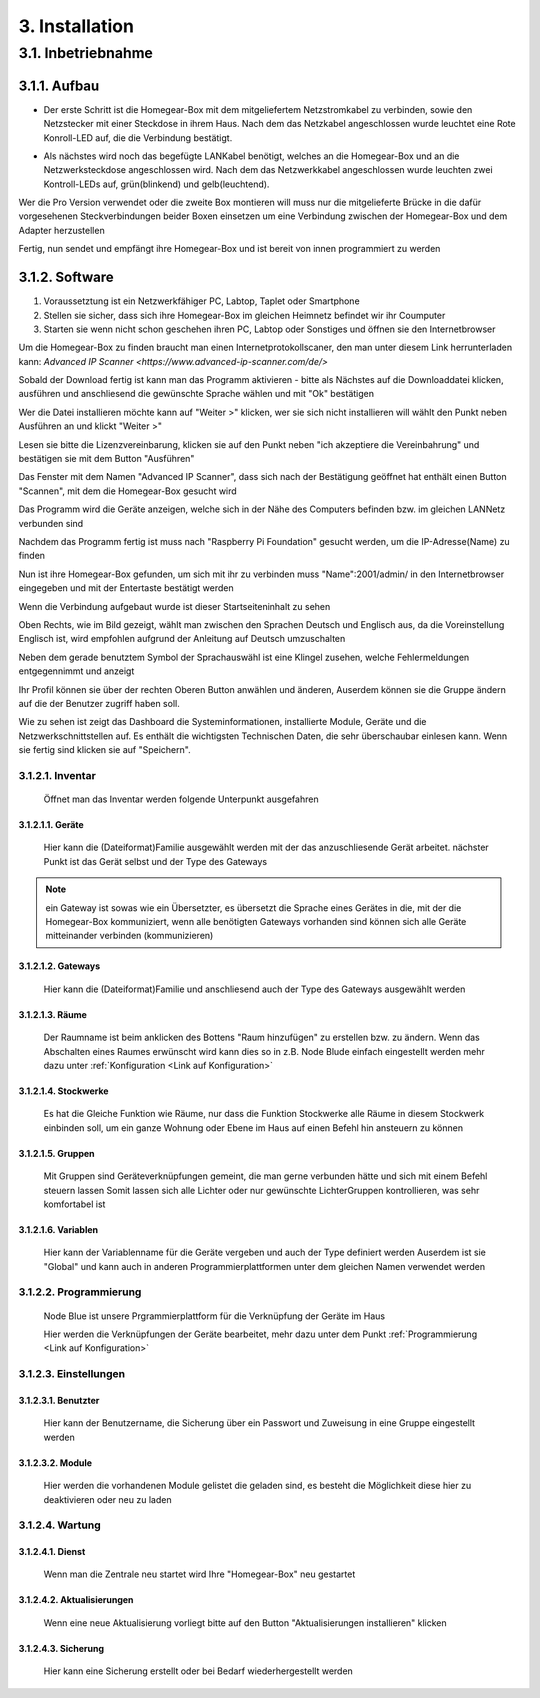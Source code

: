 3. Installation
***************

3.1. Inbetriebnahme
===================

3.1.1. Aufbau
-------------

.. Tipp:: ``Bevor sie starten, überprüfen sie bitte ob alle mitgelieferten Gegenstände in gutem Zustand sind.
 Diese sind unter dem Verzeichnis "Source/einleitung/Mitgeliefert" aufgelistet.
 Sollten sie nicht im Guten Zustand oder nicht vollständig sein Senden sie sie bitte an uns zurück.``

- Der erste Schritt ist die Homegear-Box mit dem mitgeliefertem Netzstromkabel zu verbinden, sowie den Netzstecker mit einer Steckdose in ihrem Haus.
  Nach dem das Netzkabel angeschlossen wurde leuchtet eine Rote Konroll-LED auf, die die Verbindung bestätigt.

.. Achtung:: Wenn sie den Netzstecker ausstecken, um die Homegear-Box ausschalten, warten sie mindestens 5 Sekunden bevor sie sie wieder einstecken    

- Als nächstes wird noch das begefügte LANKabel benötigt, welches an die Homegear-Box und an die Netzwerksteckdose angeschlossen wird.
  Nach dem das Netzwerkkabel angeschlossen wurde leuchten zwei Kontroll-LEDs auf, grün(blinkend) und gelb(leuchtend). 

Wer die Pro Version verwendet oder die zweite Box montieren will muss nur die mitgelieferte Brücke in die dafür vorgesehenen Steckverbindungen beider Boxen einsetzen um eine Verbindung zwischen der Homegear-Box und dem Adapter herzustellen

Fertig, nun sendet und empfängt ihre Homegear-Box und ist bereit von innen programmiert zu werden



3.1.2. Software
---------------------

1. Voraussetztung ist ein Netzwerkfähiger PC, Labtop, Taplet oder Smartphone

2. Stellen sie sicher, dass sich ihre Homegear-Box im gleichen Heimnetz befindet wir ihr Coumputer

3. Starten sie wenn nicht schon geschehen ihren PC, Labtop oder Sonstiges und öffnen sie den Internetbrowser   

Um die Homegear-Box zu finden braucht man einen Internetprotokollscaner, den man unter diesem Link herrunterladen kann:
`Advanced IP Scanner <https://www.advanced-ip-scanner.com/de/>`

Sobald der Download fertig ist kann man das Programm aktivieren - bitte als Nächstes auf die Downloaddatei klicken, ausführen und 
anschliesend die gewünschte Sprache wählen und mit "Ok" bestätigen 

Wer die Datei installieren möchte kann auf "Weiter >" klicken, wer sie sich nicht installieren will wählt den Punkt neben Ausführen an und klickt "Weiter >"

Lesen sie bitte die Lizenzvereinbarung, klicken sie auf den Punkt neben "ich akzeptiere die Vereinbahrung" und bestätigen sie mit dem Button "Ausführen"

Das Fenster mit dem Namen "Advanced IP Scanner", dass sich nach der Bestätigung geöffnet hat enthält einen Button "Scannen", mit dem die Homegear-Box gesucht wird 

Das Programm wird die Geräte anzeigen, welche sich in der Nähe des Computers befinden bzw. im gleichen LANNetz verbunden sind

Nachdem das Programm fertig ist muss nach "Raspberry Pi Foundation" gesucht werden, um die IP-Adresse(Name) zu finden

.. Achtung:: In der Spalte wird jetzt der "Name" angezeigt, der aus einer **Reihe von Zahlen besteht**, diesen **Bitte in irgend einer Form speichern** 

Nun ist ihre Homegear-Box gefunden, um sich mit ihr zu verbinden muss "Name":2001/admin/ in den Internetbrowser eingegeben und mit der 
Entertaste bestätigt werden  

Wenn die Verbindung aufgebaut wurde ist dieser Startseiteninhalt zu sehen

.. image:: Startseite.png

.. Anmeldung:: Hier dürfen sie sich einen Anmeldenamen/Benutzernamen ausdenken und ein Passwort überlegen, welches sie auch unbedingt in irgendeiner Form speichern sollten. Es spielt keine Rolle wie klein oder groß ihr Benutzername bzw. Passwort ist, dieser wird allein von Eingabespeicher begrenzt. Bitte geben sie dann anschliesend ihren Benutzernamen und ihr Passwort ein, bestätigen sie ihr Passwort und klicken sie auf "Anmelden".

.. image:: Dashboard.png

Oben Rechts, wie im Bild gezeigt, wählt man zwischen den Sprachen Deutsch und Englisch aus, da die Voreinstellung Englisch ist, wird empfohlen aufgrund der Anleitung auf Deutsch umzuschalten

.. image:: Sprache.png

Neben dem gerade benutztem Symbol der Sprachauswähl ist eine Klingel zusehen, welche Fehlermeldungen entgegennimmt und anzeigt  

Ihr Profil können sie über der rechten Oberen Button anwählen und änderen, 
Auserdem können sie die Gruppe ändern auf die der Benutzer zugriff haben soll.  

.. image:: Profil.png

Wie zu sehen ist zeigt das Dashboard die Systeminformationen, installierte Module, Geräte und die Netzwerkschnittstellen auf.
Es enthält die wichtigsten Technischen Daten, die sehr überschaubar einlesen kann.
Wenn sie fertig sind klicken sie auf "Speichern".



3.1.2.1. Inventar
^^^^^^^^^^^^^^^^^^^^^^

	Öffnet man das Inventar werden folgende Unterpunkt ausgefahren

.. image:: Geräte.png

3.1.2.1.1. Geräte
"""""""""""""""""""""""""

		Hier kann die (Dateiformat)Familie ausgewählt werden mit der das anzuschliesende Gerät arbeitet.
		nächster Punkt ist das Gerät selbst und der Type des Gateways 

.. note :: ein Gateway ist sowas wie ein Übersetzter, es übersetzt die Sprache eines Gerätes in die, mit der die Homegear-Box kommuniziert, wenn alle benötigten Gateways vorhanden sind können sich alle Geräte mitteinander verbinden (kommunizieren)


3.1.2.1.2. Gateways
"""""""""""""""""""""""""""

		Hier kann die (Dateiformat)Familie und anschliesend auch der Type des Gateways ausgewählt werden


3.1.2.1.3. Räume
""""""""""""""""""""""""

		Der Raumname ist beim anklicken des Bottens "Raum hinzufügen" zu erstellen bzw. zu ändern.
		Wenn das Abschalten eines Raumes erwünscht wird kann dies so in z.B. Node Blude einfach eingestellt werden 
		mehr dazu unter :ref:`Konfiguration <Link auf Konfiguration>`   


3.1.2.1.4. Stockwerke
"""""""""""""""""""""""""""""

		Es hat die Gleiche Funktion wie Räume, nur dass die Funktion Stockwerke alle Räume in diesem Stockwerk einbinden soll,
		um ein ganze Wohnung oder Ebene im Haus auf einen Befehl hin ansteuern zu können 


3.1.2.1.5. Gruppen
""""""""""""""""""""""""""

		Mit Gruppen sind Geräteverknüpfungen gemeint, die man gerne verbunden hätte und sich mit einem Befehl steuern lassen 
		Somit lassen sich alle Lichter oder nur gewünschte LichterGruppen kontrollieren, was sehr komfortabel ist   


3.1.2.1.6. Variablen
""""""""""""""""""""""""""""

		Hier kann der Variablenname für die Geräte vergeben und auch der Type definiert werden
		Auserdem ist sie "Global" und kann auch in anderen Programmierplattformen unter dem gleichen Namen verwendet werden 

.. Tipp:: Es ist wichtig sich Räume Stockwerke oder Gruppen anzulegen um einen Überblick für alle angeschlossenen Systeme zu haben 

.. Anmerkung:: Die (Dateiformat)Familie oder Protokollfamilie ist auf jedem Gerät vermerkt




3.1.2.2. Programmierung
^^^^^^^^^^^^^^^^^^^^^^^^^^^

	Node Blue ist unsere Prgrammierplattform für die Verknüpfung der Geräte im Haus

	Hier werden die Verknüpfungen der Geräte bearbeitet, mehr dazu unter dem Punkt :ref:`Programmierung <Link auf Konfiguration>`




3.1.2.3. Einstellungen
^^^^^^^^^^^^^^^^^^^^^^^^^^

.. image:: Einstellungen.png

	Hier befinden sich die Benutzter und Module welche wie gelistet werden wie im Inventar


3.1.2.3.1. Benutzter
""""""""""""""""""""""""""""

		Hier kann der Benutzername, die Sicherung über ein Passwort und Zuweisung in eine Gruppe eingestellt werden


3.1.2.3.2. Module
"""""""""""""""""""""""""

		Hier werden die vorhandenen Module gelistet die geladen sind, es besteht die Möglichkeit diese hier zu deaktivieren oder neu zu laden




3.1.2.4. Wartung
^^^^^^^^^^^^^^^^^^^^

.. image:: Wartung.png

	Dienste, Aktualisierungen und Sicherungen können hier überprüfen und eingesehen werden 


3.1.2.4.1. Dienst
""""""""""""""""""""""""""

		Wenn man die Zentrale neu startet wird Ihre "Homegear-Box" neu gestartet 


3.1.2.4.2. Aktualisierungen
""""""""""""""""""""""""""""""""""""

		Wenn eine neue Aktualisierung vorliegt bitte auf den Button "Aktualisierungen installieren" klicken


3.1.2.4.3. Sicherung
""""""""""""""""""""""""""""

		Hier kann eine Sicherung erstellt oder bei Bedarf wiederhergestellt werden


.. image:: logo.png

